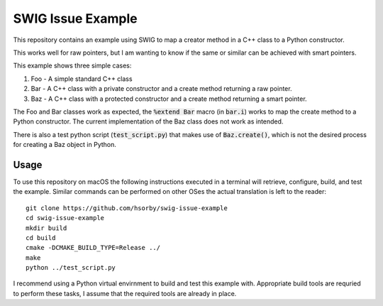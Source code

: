 
SWIG Issue Example
==================

This repository contains an example using SWIG to map a creator method in a C++ class to a Python constructor.

This works well for raw pointers, but I am wanting to know if the same or similar can be achieved with smart pointers.

This example shows three simple cases:

1. Foo - A simple standard C++ class
2. Bar - A C++ class with a private constructor and a create method returning a raw pointer.
3. Baz - A C++ class with a protected constructor and a create method returning a smart pointer.

The Foo and Bar classes work as expected, the :code:`%extend Bar` macro (in :code:`bar.i`) works to map the create method to a Python constructor.
The current implementation of the Baz class does not work as intended.

There is also a test python script (:code:`test_script.py`) that makes use of :code:`Baz.create()`, which is not the desired process for creating a Baz object in Python.

Usage
-----

To use this repository on macOS the following instructions executed in a terminal will retrieve, configure, build, and test the example.
Similar commands can be performed on other OSes the actual translation is left to the reader::

 git clone https://github.com/hsorby/swig-issue-example
 cd swig-issue-example
 mkdir build
 cd build
 cmake -DCMAKE_BUILD_TYPE=Release ../
 make
 python ../test_script.py

I recommend using a Python virtual envirnment to build and test this example with.
Appropriate build tools are requried to perform these tasks, I assume that the required tools are already in place.
